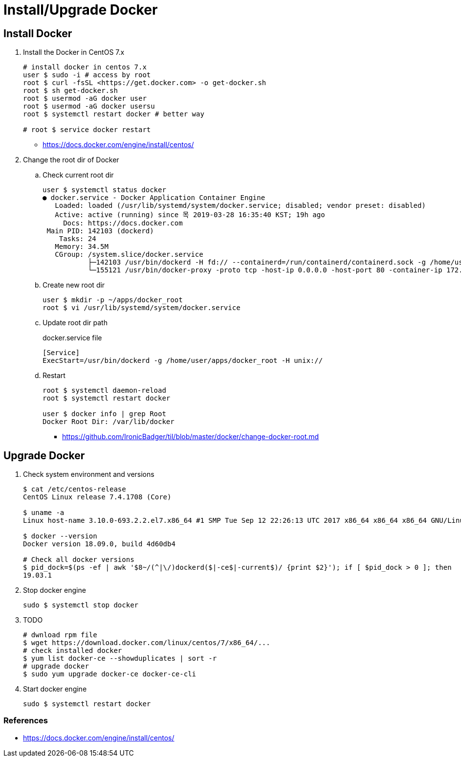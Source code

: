 = Install/Upgrade Docker

== Install Docker

. Install the Docker in CentOS 7.x
+
[source, bash]
----
# install docker in centos 7.x
user $ sudo -i # access by root
root $ curl -fsSL <https://get.docker.com> -o get-docker.sh
root $ sh get-docker.sh
root $ usermod -aG docker user
root $ usermod -aG docker usersu
root $ systemctl restart docker # better way

# root $ service docker restart
----
** https://docs.docker.com/engine/install/centos/

. Change the root dir of Docker
.. Check current root dir
+
[source, bash]
----
user $ systemctl status docker
● docker.service - Docker Application Container Engine
   Loaded: loaded (/usr/lib/systemd/system/docker.service; disabled; vendor preset: disabled)
   Active: active (running) since 목 2019-03-28 16:35:40 KST; 19h ago
     Docs: https://docs.docker.com
 Main PID: 142103 (dockerd)
    Tasks: 24
   Memory: 34.5M
   CGroup: /system.slice/docker.service
           ├─142103 /usr/bin/dockerd -H fd:// --containerd=/run/containerd/containerd.sock -g /home/user/apps/docker
           └─155121 /usr/bin/docker-proxy -proto tcp -host-ip 0.0.0.0 -host-port 80 -container-ip 172.17.0.2 -container-port 9000
----
.. Create new root dir
+
[source, bash]
----
user $ mkdir -p ~/apps/docker_root
root $ vi /usr/lib/systemd/system/docker.service
----
.. Update root dir path
+
[source]
.docker.service file
----
[Service]
ExecStart=/usr/bin/dockerd -g /home/user/apps/docker_root -H unix://
----

.. Restart
+
[source, bash]
----
root $ systemctl daemon-reload
root $ systemctl restart docker

user $ docker info | grep Root
Docker Root Dir: /var/lib/docker
----

** https://github.com/IronicBadger/til/blob/master/docker/change-docker-root.md

== Upgrade Docker

. Check system environment and versions
+
[source, bash]
----
$ cat /etc/centos-release
CentOS Linux release 7.4.1708 (Core)

$ uname -a
Linux host-name 3.10.0-693.2.2.el7.x86_64 #1 SMP Tue Sep 12 22:26:13 UTC 2017 x86_64 x86_64 x86_64 GNU/Linux

$ docker --version
Docker version 18.09.0, build 4d60db4

# Check all docker versions
$ pid_dock=$(ps -ef | awk '$8~/(^|\/)dockerd($|-ce$|-current$)/ {print $2}'); if [ $pid_dock > 0 ]; then   docker_exe=$(ls -l /proc/$pid_dock/exe | awk -F'-> ' '{print $2}');   $docker_exe -v | awk '{print $3}' | sed 's/,//g'; fi;
19.03.1
----

. Stop docker engine
+
[source, bash]
----
sudo $ systemctl stop docker
----

. TODO
+
[source, bash]
----
# dwnload rpm file
$ wget https://download.docker.com/linux/centos/7/x86_64/...
# check installed docker
$ yum list docker-ce --showduplicates | sort -r
# upgrade docker
$ sudo yum upgrade docker-ce docker-ce-cli
----

. Start docker engine
+
[source, bash]
----
sudo $ systemctl restart docker
----

=== References

* https://docs.docker.com/engine/install/centos/
